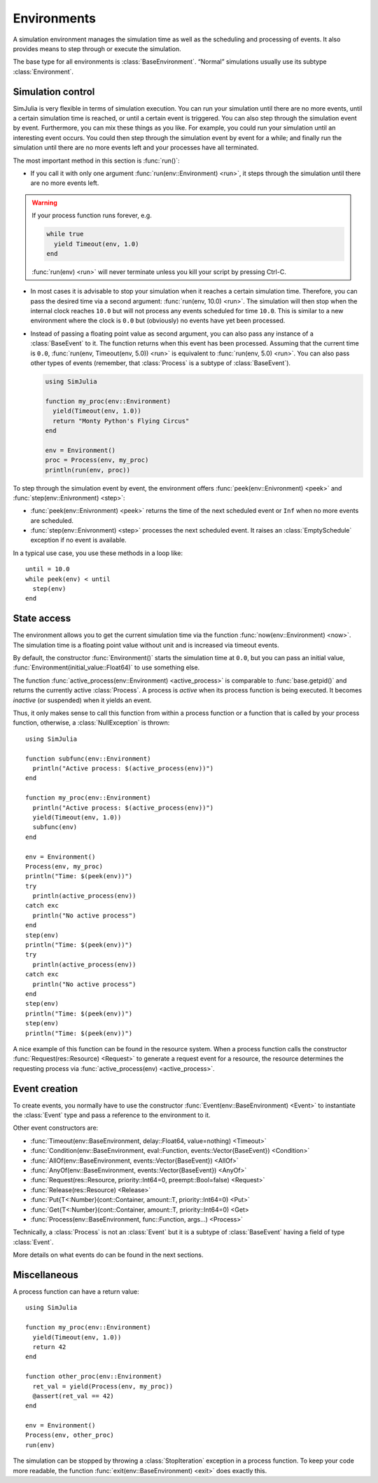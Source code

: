 Environments
------------

A simulation environment manages the simulation time as well as the scheduling and processing of events. It also provides means to step through or execute the simulation.

The base type for all environments is :class:`BaseEnvironment`. “Normal” simulations usually use its subtype :class:`Environment`.


Simulation control
~~~~~~~~~~~~~~~~~~

SimJulia is very flexible in terms of simulation execution. You can run your simulation until there are no more events, until a certain simulation time is reached, or until a certain event is triggered. You can also step through the simulation event by event. Furthermore, you can mix these things as you like. For example, you could run your simulation until an interesting event occurs. You could then step through the simulation event by event for a while; and finally run the simulation until there are no more events left and your processes have all terminated.

The most important method in this section is :func:`run()`:

- If you call it with only one argument :func:`run(env::Environment) <run>`, it steps through the simulation until there are no more events left.

.. warning::
   If your process function runs forever, e.g.

   .. code-block:: julia

      while true
        yield Timeout(env, 1.0)
      end

   :func:`run(env) <run>` will never terminate unless you kill your script by pressing Ctrl-C.

- In most cases it is advisable to stop your simulation when it reaches a certain simulation time. Therefore, you can pass the desired time via a second argument: :func:`run(env, 10.0) <run>`. The simulation will then stop when the internal clock reaches ``10.0`` but will not process any events scheduled for time ``10.0``. This is similar to a new environment where the clock is ``0.0`` but (obviously) no events have yet been processed.

- Instead of passing a floating point value as second argument, you can also pass any instance of a :class:`BaseEvent` to it. The function returns when this event has been processed. Assuming that the current time is ``0.0``, :func:`run(env, Timeout(env, 5.0)) <run>` is equivalent to :func:`run(env, 5.0) <run>`. You can also pass other types of events (remember, that :class:`Process` is a subtype of :class:`BaseEvent`).

  .. code-block:: julia

     using SimJulia

     function my_proc(env::Environment)
       yield(Timeout(env, 1.0))
       return "Monty Python's Flying Circus"
     end

     env = Environment()
     proc = Process(env, my_proc)
     println(run(env, proc))

To step through the simulation event by event, the environment offers :func:`peek(env::Enivronment) <peek>` and :func:`step(env::Enivronment) <step>`:

- :func:`peek(env::Enivronment) <peek>` returns the time of the next scheduled event or ``Inf`` when no more events are scheduled.

- :func:`step(env::Enivronment) <step>` processes the next scheduled event. It raises an :class:`EmptySchedule` exception if no event is available.

In a typical use case, you use these methods in a loop like::

  until = 10.0
  while peek(env) < until
    step(env)
  end


State access
~~~~~~~~~~~~

The environment allows you to get the current simulation time via the function :func:`now(env::Environment) <now>`. The simulation time is a floating point value without unit and is increased via timeout events.

By default, the constructor :func:`Environment()` starts the simulation time at ``0.0``, but you can pass an initial value, :func:`Environment(initial_value::Float64)` to use something else.

The function :func:`active_process(env::Environment) <active_process>` is comparable to :func:`base.getpid()` and returns the currently active :class:`Process`. A process is *active* when its process function is being executed. It becomes *inactive* (or suspended) when it yields an event.

Thus, it only makes sense to call this function from within a process function or a function that is called by your process function, otherwise, a :class:`NullException` is thrown::

  using SimJulia

  function subfunc(env::Environment)
    println("Active process: $(active_process(env))")
  end

  function my_proc(env::Environment)
    println("Active process: $(active_process(env))")
    yield(Timeout(env, 1.0))
    subfunc(env)
  end

  env = Environment()
  Process(env, my_proc)
  println("Time: $(peek(env))")
  try
    println(active_process(env))
  catch exc
    println("No active process")
  end
  step(env)
  println("Time: $(peek(env))")
  try
    println(active_process(env))
  catch exc
    println("No active process")
  end
  step(env)
  println("Time: $(peek(env))")
  step(env)
  println("Time: $(peek(env))")

A nice example of this function can be found in the resource system. When a process function calls the constructor :func:`Request(res::Resource) <Request>` to generate a request event for a resource, the resource determines the requesting process via :func:`active_process(env) <active_process>`.


Event creation
~~~~~~~~~~~~~~

To create events, you normally have to use the constructor :func:`Event(env::BaseEnvironment) <Event>` to instantiate
the :class:`Event` type and pass a reference to the environment to it.

Other event constructors are:

- :func:`Timeout(env::BaseEnvironment, delay::Float64, value=nothing) <Timeout>`
- :func:`Condition(env::BaseEnvironment, eval::Function, events::Vector{BaseEvent}) <Condition>`
- :func:`AllOf(env::BaseEnvironment, events::Vector{BaseEvent}) <AllOf>`
- :func:`AnyOf(env::BaseEnvironment, events::Vector{BaseEvent}) <AnyOf>`
- :func:`Request(res::Resource, priority::Int64=0, preempt::Bool=false) <Request>`
- :func:`Release(res::Resource) <Release>`
- :func:`Put{T<:Number}(cont::Container, amount::T, priority::Int64=0) <Put>`
- :func:`Get{T<:Number}(cont::Container, amount::T, priority::Int64=0) <Get>
- :func:`Process(env::BaseEnvironment, func::Function, args...) <Process>`

Technically, a :class:`Process` is not an :class:`Event` but it is a subtype of :class:`BaseEvent` having a field of type :class:`Event`.

More details on what events do can be found in the next sections.


Miscellaneous
~~~~~~~~~~~~

A process function can have a return value::

  using SimJulia

  function my_proc(env::Environment)
    yield(Timeout(env, 1.0))
    return 42
  end

  function other_proc(env::Environment)
    ret_val = yield(Process(env, my_proc))
    @assert(ret_val == 42)
  end

  env = Environment()
  Process(env, other_proc)
  run(env)

The simulation can be stopped by throwing a :class:`StopIteration` exception in a process function. To keep your code more readable, the function :func:`exit(env::BaseEnvironment) <exit>` does exactly this.
